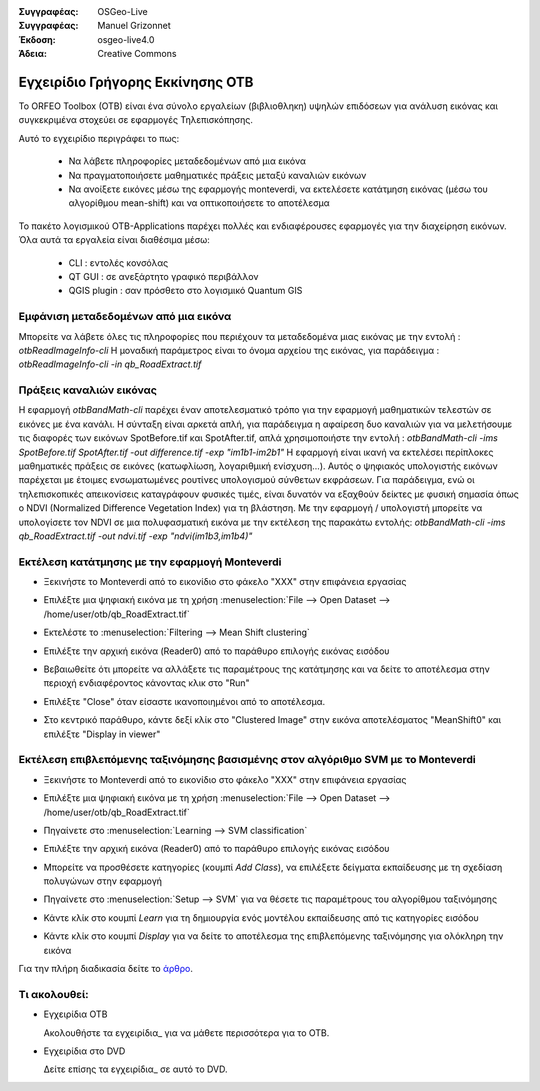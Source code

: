 :Συγγραφέας: OSGeo-Live
:Συγγραφέας: Manuel Grizonnet
:Έκδοση: osgeo-live4.0
:Άδεια: Creative Commons

.. _otb-quickstart:
 
.. image:: ../../images/project_logos/logo-otb.png
  :scale: 80 %
  :alt: project logo
  :align: right

*********************************
Εγχειρίδιο Γρήγορης Εκκίνησης OTB 
*********************************

Το ORFEO Toolbox (OTB) είναι ένα σύνολο εργαλείων (βιβλιοθληκη) υψηλών επιδόσεων για ανάλυση εικόνας και συγκεκριμένα στοχεύει σε εφαρμογές Τηλεπισκόπησης.

Αυτό το εγχειρίδιο περιγράφει το πως:

  * Να λάβετε πληροφορίες μεταδεδομένων από μια εικόνα
  * Να πραγματοποιήσετε μαθηματικές πράξεις μεταξύ καναλιών εικόνων
  * Να ανοίξετε εικόνες μέσω της εφαρμογής monteverdi, να εκτελέσετε κατάτμηση εικόνας (μέσω του αλγορίθμου mean-shift) και να οπτικοποιήσετε το αποτέλεσμα

Το πακέτο λογισμικού OTB-Applications παρέχει πολλές και ενδιαφέρουσες εφαρμογές για την διαχείρηση εικόνων. Όλα αυτά τα εργαλεία είναι διαθέσιμα μέσω:

  * CLI : εντολές κονσόλας 
  * QT GUI : σε ανεξάρτητο γραφικό περιβάλλον 
  * QGIS plugin : σαν πρόσθετο στο λογισμικό Quantum GIS 

Εμφάνιση μεταδεδομένων από μια εικόνα 
=====================================

Μπορείτε να λάβετε όλες τις πληροφορίες που περιέχουν τα μεταδεδομένα μιας εικόνας με την εντολή : `otbReadImageInfo-cli`
Η μοναδική παράμετρος είναι το όνομα αρχείου της εικόνας, για παράδειγμα : `otbReadImageInfo-cli -in qb_RoadExtract.tif`

Πράξεις καναλιών εικόνας
========================

Η εφαρμογή `otbBandMath-cli` παρέχει έναν αποτελεσματικό τρόπο για την εφαρμογή μαθηματικών τελεστών σε εικόνες με ένα κανάλι.
Η σύνταξη είναι αρκετά απλή, για παράδειγμα η αφαίρεση δυο καναλιών για να μελετήσουμε τις διαφορές των εικόνων SpotBefore.tif και SpotAfter.tif, απλά χρησιμοποιήστε την εντολή : `otbBandMath-cli -ims SpotBefore.tif SpotAfter.tif -out difference.tif -exp "im1b1-im2b1"`
Η εφαρμογή είναι ικανή να εκτελέσει περίπλοκες μαθηματικές πράξεις σε εικόνες (κατωφλίωση, λογαριθμική ενίσχυση...).
Αυτός ο ψηφιακός υπολογιστής εικόνων παρέχεται με έτοιμες ενσωματωμένες ρουτίνες υπολογισμού σύνθετων εκφράσεων. Για παράδειγμα, ενώ οι τηλεπισκοπικές απεικονίσεις καταγράφουν φυσικές τιμές, είναι δυνατόν να εξαχθούν δείκτες με φυσική σημασία όπως ο NDVI (Normalized Difference Vegetation Index) για τη βλάστηση. Με την εφαρμογή / υπολογιστή μπορείτε να υπολογίσετε τον NDVI σε μια πολυφασματική εικόνα με την εκτέλεση της παρακάτω εντολής:
`otbBandMath-cli -ims qb_RoadExtract.tif -out ndvi.tif -exp "ndvi(im1b3,im1b4)"`


Εκτέλεση κατάτμησης με την εφαρμογή Monteverdi
==============================================

* Ξεκινήστε το Monteverdi από το εικονίδιο στο φάκελο "XXX" στην επιφάνεια εργασίας 
* Επιλέξτε μια ψηφιακή εικόνα με τη χρήση :menuselection:`File --> Open Dataset --> /home/user/otb/qb_RoadExtract.tif`
* Εκτελέστε το  :menuselection:`Filtering --> Mean Shift clustering`
* Επιλέξτε την αρχική εικόνα (Reader0) από το παράθυρο επιλογής εικόνας εισόδου
* Βεβαιωθείτε ότι μπορείτε να αλλάξετε τις παραμέτρους της κατάτμησης και να δείτε το αποτέλεσμα στην περιοχή ενδιαφέροντος κάνοντας κλικ στο "Run"
* Επιλέξτε "Close" όταν είσαστε ικανοποιημένοι από το αποτέλεσμα.
* Στο κεντρικό παράθυρο, κάντε δεξί κλίκ στο "Clustered Image" στην εικόνα αποτελέσματος "MeanShift0" και επιλέξτε "Display in viewer" 

  .. image:: ../../images/screenshots/800x600/otb-mean_shift.png
     :scale: 100 %

Εκτέλεση επιβλεπόμενης ταξινόμησης βασισμένης στον αλγόριθμο SVM με το Monteverdi
=================================================================================

* Ξεκινήστε το Monteverdi από το εικονίδιο στο φάκελο "XXX" στην επιφάνεια εργασίας  
* Επιλέξτε μια ψηφιακή εικόνα με τη χρήση :menuselection:`File --> Open Dataset --> /home/user/otb/qb_RoadExtract.tif`
* Πηγαίνετε στο  :menuselection:`Learning --> SVM classification`
* Επιλέξτε την αρχική εικόνα (Reader0) από το παράθυρο επιλογής εικόνας εισόδου
* Μπορείτε να προσθέσετε κατηγορίες (κουμπί `Add Class`), να επιλέξετε δείγματα εκπαίδευσης με τη σχεδίαση πολυγώνων στην εφαρμογή 
* Πηγαίνετε στο :menuselection:`Setup --> SVM` για να θέσετε τις παραμέτρους του αλγορίθμου ταξινόμησης 
* Κάντε κλίκ στο κουμπί `Learn` για τη δημιουργία ενός μοντέλου εκπαίδευσης από τις κατηγορίες εισόδου 
* Κάντε κλίκ στο κουμπί `Display` για να δείτε το αποτέλεσμα της επιβλεπόμενης ταξινόμησης για ολόκληρη την εικόνα

  .. image:: ../../images/screenshots/800x600/otb-svm.png
     :scale: 100 %

Για την πλήρη διαδικασία δείτε το `άρθρο`_.

.. _`άρθρο`: http://www.orfeo-toolbox.org/otb/monteverdi.html


Τι ακολουθεί:
=============

* Εγχειρίδια OTB

  Ακολουθήστε τα εγχειρίδια_ για να μάθετε περισσότερα για το OTB.

.. _εγχειρίδια: http://www.orfeo-toolbox.org/SoftwareGuide/SoftwareGuidepa2.html#x17-49000II

* Εγχειρίδια στο DVD

  Δείτε επίσης τα εγχειρίδια_ σε αυτό το DVD.

.. _εγχειρίδια: file:///usr/local/share/otb/

